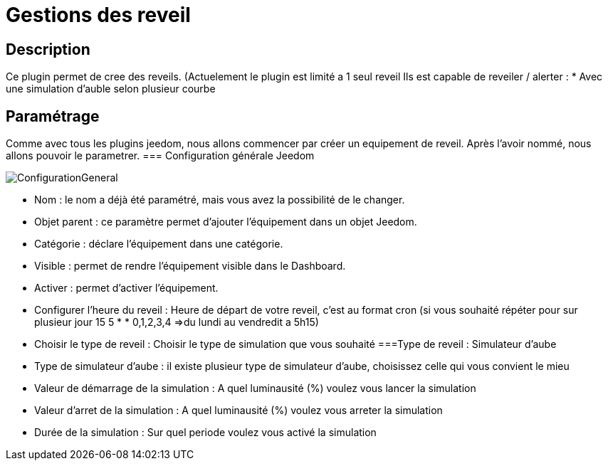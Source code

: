 = Gestions des reveil

== Description
Ce plugin permet de cree des reveils. (Actuelement le plugin est limité a 1 seul reveil
Ils est capable de reveiler / alerter :
* Avec une simulation d'auble selon plusieur courbe

== Paramétrage
Comme avec tous les plugins jeedom, nous allons commencer par créer un equipement de reveil.		
Après l'avoir nommé, nous allons pouvoir le parametrer.		
=== Configuration générale Jeedom		
		
image::../images/ConfigurationGeneral.jpg[]		
* Nom  : le nom a déjà été paramétré, mais vous avez la possibilité de le changer.		
* Objet parent : ce paramètre permet d'ajouter l'équipement dans un objet Jeedom.		
* Catégorie : déclare l'équipement dans une catégorie.		
* Visible : permet de rendre l'équipement visible dans le Dashboard.		
* Activer : permet d'activer l'équipement.		
* Configurer l'heure du reveil : Heure de départ de votre reveil, c'est au format cron (si vous souhaité répéter pour sur plusieur jour 15 5 * * 0,1,2,3,4 =>du lundi au vendredit a 5h15)
* Choisir le type de reveil : Choisir le type de simulation que vous souhaité
===Type de reveil  : Simulateur d'aube
* Type de simulateur d'aube : il existe plusieur type de simulateur d'aube, choisissez celle qui vous convient le mieu 
* Valeur de démarrage de la simulation : A quel luminausité (%) voulez vous lancer la simulation
* Valeur d'arret de la simulation :  A quel luminausité (%) voulez vous arreter la simulation
* Durée de la simulation : Sur quel periode voulez vous activé la simulation
